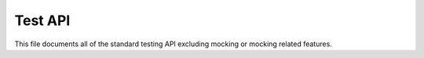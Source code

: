 .. SPDX-License-Identifier: GPL-2.0

========
Test API
========

This file documents all of the standard testing API excluding mocking or mocking
related features.

.. kernel-doc:: include/test/test.h
   :internal:

.. kernel-doc:: include/test/test-stream.h
   :internal:

